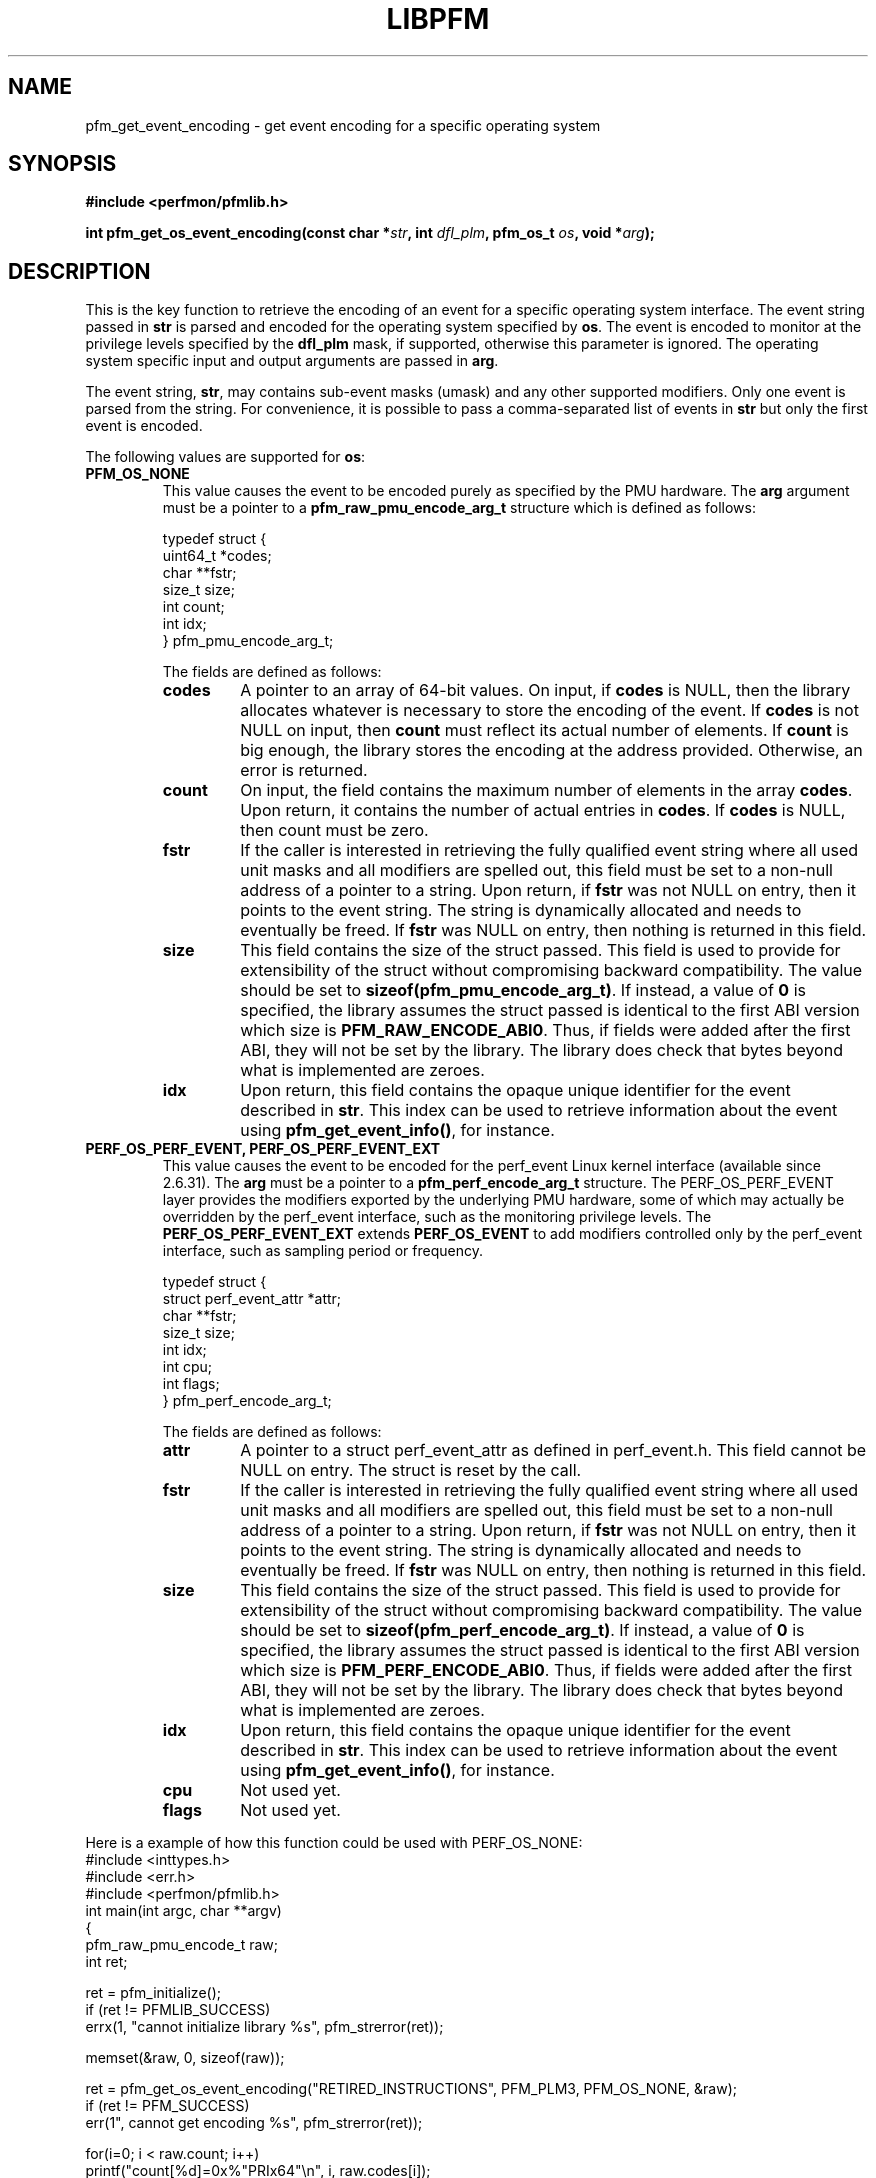 .TH LIBPFM 4  "January, 2011" "" "Linux Programmer's Manual"
.SH NAME
pfm_get_event_encoding \- get event encoding for a specific operating system
.SH SYNOPSIS
.nf
.B #include <perfmon/pfmlib.h>
.sp
.BI "int pfm_get_os_event_encoding(const char *" str ", int " dfl_plm ", pfm_os_t " os ",  void *" arg ");"
.sp
.SH DESCRIPTION
This is the key function to retrieve the encoding of an event for a specific operating system
interface. The event string passed in \fBstr\fR is parsed and encoded for the operating system
specified by \fBos\fR. The event is encoded to monitor at the privilege levels specified
by the \fBdfl_plm\fR mask, if supported, otherwise this parameter is ignored. The operating
system specific input and output arguments are passed in \fBarg\fR.

The event string, \fBstr\fR, may contains sub-event masks (umask) and any other supported modifiers. Only one
event is parsed from the string. For convenience, it is possible to pass a comma-separated list
of events in \fBstr\fR but only the first event is encoded.

The following values are supported for \fBos\fR:
.TP
.B PFM_OS_NONE
This value causes the event to be encoded purely as specified by the PMU hardware. The \fBarg\fR
argument must be a pointer to a \fBpfm_raw_pmu_encode_arg_t\fR structure which is defined as follows:

.nf
typedef struct {
    uint64_t    *codes;
    char        **fstr;
    size_t      size;
    int         count;
    int         idx;
} pfm_pmu_encode_arg_t;
.fi

The fields are defined as follows:
.RS
.TP
.B codes
A pointer to an array of 64-bit values. On input, if \fBcodes\fR is NULL, then the library allocates
whatever is necessary to store the encoding of the event. If \fBcodes\fR is not NULL on input, then
\fBcount\fR must reflect its actual number of elements. If \fBcount\fR is big enough, the library
stores the encoding at the address provided.  Otherwise, an error is returned.
.TP
.B count
On input, the field contains the maximum number of elements in the array \fBcodes\fR. Upon return,
it contains the number of actual entries in \fBcodes\fR. If \fBcodes\fR is NULL, then count must
be zero.
.TP
.B fstr
If the caller is interested in retrieving the fully qualified event string where all used unit masks
and all modifiers are spelled out, this field must be set to a non-null address of a pointer to a string.
Upon return, if \fBfstr\fR was not NULL on entry, then it points to the event string. The string is
dynamically allocated and needs to eventually be freed. If \fBfstr\fR was NULL on entry, then nothing is returned
in this field.
.TP
.B size
This field contains the size of the struct passed. This field is used to provide
for extensibility of the struct without compromising backward compatibility.
The value should be set to \fBsizeof(pfm_pmu_encode_arg_t)\fR. If instead, a value of
\fB0\fR is specified, the library assumes the struct passed is identical to the
first ABI version which size is \fBPFM_RAW_ENCODE_ABI0\fR. Thus, if fields were
added after the first ABI, they will not be set by the library. The library
does check that bytes beyond what is implemented are zeroes.
.TP
.B idx
Upon return, this field contains the opaque unique identifier for the event described in \fBstr\fR.
This index can be used to retrieve information about the event using \fBpfm_get_event_info()\fR, for instance.
.RE
.TP
.B PERF_OS_PERF_EVENT, PERF_OS_PERF_EVENT_EXT
This value causes the event to be encoded for the perf_event Linux kernel interface (available since 2.6.31).
The \fBarg\fR must be a pointer to a \fBpfm_perf_encode_arg_t\fR structure. The PERF_OS_PERF_EVENT layer
provides the modifiers exported by the underlying PMU hardware, some of which may actually be overridden
by the perf_event interface, such as the monitoring privilege levels. The \fBPERF_OS_PERF_EVENT_EXT\fR extends
\fBPERF_OS_EVENT\fR to add modifiers controlled only by the perf_event interface, such as sampling period or frequency.

.nf
typedef struct {
    struct perf_event_attr *attr;
    char **fstr;
    size_t size;
    int idx;
    int cpu;
    int flags;
} pfm_perf_encode_arg_t;
.fi

The fields are defined as follows:
.RS
.TP
.B attr
A pointer to a struct perf_event_attr as defined in perf_event.h. This field cannot be NULL
on entry. The struct is reset by the call.
.TP
.B fstr
If the caller is interested in retrieving the fully qualified event string where all used unit masks
and all modifiers are spelled out, this field must be set to a non-null address of a pointer to a string.
Upon return, if \fBfstr\fR was not NULL on entry, then it points to the event string. The string is
dynamically allocated and needs to eventually be freed. If \fBfstr\fR was NULL on entry, then nothing is returned
in this field.
.TP
.B size
This field contains the size of the struct passed. This field is used to provide
for extensibility of the struct without compromising backward compatibility.
The value should be set to \fBsizeof(pfm_perf_encode_arg_t)\fR. If instead, a value of
\fB0\fR is specified, the library assumes the struct passed is identical to the
first ABI version which size is \fBPFM_PERF_ENCODE_ABI0\fR. Thus, if fields were
added after the first ABI, they will not be set by the library. The library
does check that bytes beyond what is implemented are zeroes.
.TP
.B idx
Upon return, this field contains the opaque unique identifier for the event described in \fBstr\fR.
This index can be used to retrieve information about the event using \fBpfm_get_event_info()\fR, for instance.
.TP
.B cpu
Not used yet.
.TP
.B flags
Not used yet.
.RE
.PP

Here is a example of how this function could be used with PERF_OS_NONE:
.nf
#include <inttypes.h>
#include <err.h>
#include <perfmon/pfmlib.h>
int main(int argc, char **argv)
{
   pfm_raw_pmu_encode_t raw;
   int ret;

   ret = pfm_initialize();
   if (ret != PFMLIB_SUCCESS)
      errx(1, "cannot initialize library %s", pfm_strerror(ret));

   memset(&raw, 0, sizeof(raw));

   ret = pfm_get_os_event_encoding("RETIRED_INSTRUCTIONS", PFM_PLM3, PFM_OS_NONE, &raw);
   if (ret != PFM_SUCCESS)
      err(1", cannot get encoding %s", pfm_strerror(ret));

   for(i=0; i < raw.count; i++)
      printf("count[%d]=0x%"PRIx64"\\n", i, raw.codes[i]);

   free(raw.codes);
   return 0;
}
.fi
.SH RETURN
The function returns in \fBarg\fR the encoding of the event for the os passed in \fBos\fR. The content
of \fBarg\fR depends on the \fBos\fR argument. Upon success, \fBPFM_SUCCESS\fR is returned otherwise
a specific error code is returned.
.SH ERRORS
.TP
.B PFM_ERR_TOOSMALL
The \fBcode\fR argument is too small for the encoding.
.TP
.B PFM_ERR_INVAL
The \fBcode\fR or \fBcount\fR argument is \fBNULL\fR.
.TP
.B PFM_ERR_NOMEM
Not enough memory.
.TP
.B PFM_ERR_NOTFOUND
Event not found.
.TP
.B PFM_ERR_ATTR
Invalid event attribute (unit mask or modifier)
.TP
.B PFM_ERR_ATTR_VAL
Invalid modifier value.
.TP
.B PFM_ERR_ATTR_SET
attribute already set, cannot be changed.
.TP
.B PFM_ERR_ATTR_UMASK
Missing unit mask.
.TP
.B PFM_ERR_ATTR_FEATCOMB
Unit masks or features cannot be combined into a single event.
.SH AUTHOR
Stephane Eranian <eranian@gmail.com>
.PP

